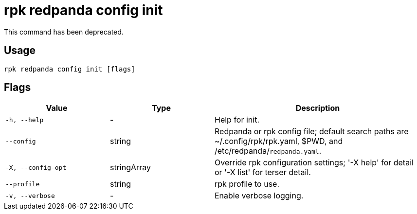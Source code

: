 = rpk redpanda config init
:description: rpk redpanda config init

This command has been deprecated.

== Usage

[,bash]
----
rpk redpanda config init [flags]
----

== Flags

[cols="1m,1a,2a"]
|===
|*Value* |*Type* |*Description*

|-h, --help |- |Help for init.

|--config |string |Redpanda or rpk config file; default search paths are ~/.config/rpk/rpk.yaml, $PWD, and /etc/redpanda/`redpanda.yaml`.

|-X, --config-opt |stringArray |Override rpk configuration settings; '-X help' for detail or '-X list' for terser detail.

|--profile |string |rpk profile to use.

|-v, --verbose |- |Enable verbose logging.
|===